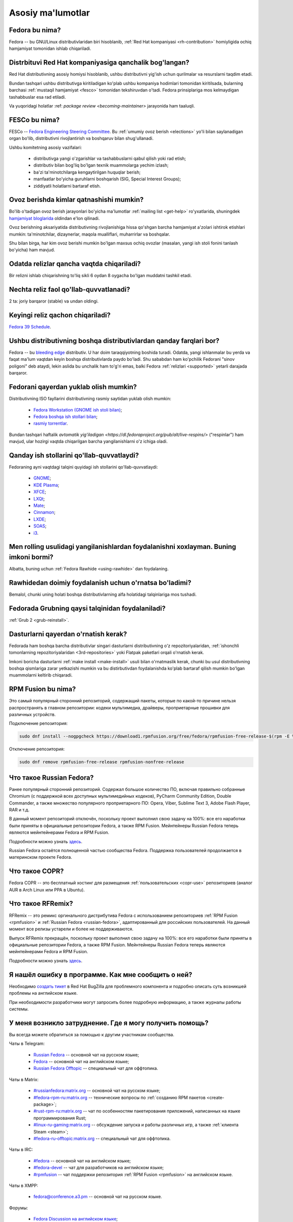 ..
    SPDX-FileCopyrightText: 2018-2023 EasyCoding Team and contributors. 2024 Linuxiston

    SPDX-License-Identifier: CC-BY-SA-4.0

.. _generic:

*********************
Asosiy ma'lumotlar
*********************

.. index:: fedora, information
.. _what-is:

Fedora bu nima?
================

Fedora -- bu GNU/Linux distributivlaridan biri hisoblanib, :ref:`Red Hat kompaniyasi <rh-contribution>` homiyligida ochiq hamjamiyat tomonidan ishlab chiqariladi.

.. index:: fedora, red hat
.. _rh-contribution:

Distrbituvi Red Hat kompaniyasiga qanchalik bog'langan?
=======================================================

Red Hat distributivning asosiy homiysi hisoblanib, ushbu distributivni yig'ish uchun qurilmalar va resurslarni taqdim etadi.

Bundan tashqari ushbu distributivga kiritiladigan ko'plab ushbu kompaniya hodimlari tomonidan kiritilsada, bularning barchasi :ref:`mustaqil hamjamiyat <fesco>` tomonidan tekshiruvdan o'tadi. Fedora prinsiplariga mos kelmaydigan tashabbuslar esa rad etiladi. 

Va yuqoridagi holatlar :ref: `package review <becoming-maintainer>` jarayonida ham taaluqli.

.. index:: fedora, fesco
.. _fesco:

FESCo bu nima?
===============

FESCo -- `Fedora Engineering Steering Committee <https://docs.fedoraproject.org/en-US/fesco/>`__. Bu :ref:`umumiy ovoz berish <elections>` yo'li bilan saylanadigan organ bo'lib, distributivni rivojlantirish va boshqaruv bilan shug'ullanadi.

Ushbu komitetning asosiy vazifalari:

  * distributivga yangi o'zgarishlar va tashabbuslarni qabul qilish yoki rad etish;
  * distributiv bilan bog'liq bo'lgan texnik muammolarga yechim izlash;
  * ba'zi ta'minotchilarga kengaytirilgan huquqlar berish;
  * manfaatlar bo'yicha guruhlarni boshqarish (SIG, Special Interest Groups);
  * ziddiyatli holatlarni bartaraf etish.

.. index:: fedora, elections
.. _elections:

Ovoz berishda kimlar qatnashishi mumkin?
=========================================

Bo'lib o'tadigan ovoz berish jarayonlari bo'yicha ma'lumotlar :ref:`mailing list <get-help>` ro'yxatlarida, shuningdek `hamjamiyat bloglarida <https://communityblog.fedoraproject.org/>`__ oldindan e'lon qilinadi.

Ovoz berishning aksariyatida distributivning rivojlanishiga hissa qo'shgan barcha hamjamiyat a'zolari ishtirok etishlari mumkin: ta'minotchilar, dizaynerlar, maqola mualliflari, muharrirlar va boshqalar.

Shu bilan birga, har kim ovoz berishi mumkin bo'lgan maxsus ochiq ovozlar (masalan, yangi ish stoli fonini tanlash bo'yicha) ham mavjud.

.. index:: releases, fedora
.. _releases:

Odatda relizlar qancha vaqtda chiqariladi?
===========================================

Bir relizni ishlab chiqarishning to'liq sikli 6 oydan 8 oygacha bo'lgan muddatni tashkil etadi.

.. index:: releases, fedora
.. _supported:

Nechta reliz faol qo'llab-quvvatlanadi?
=======================================

2 ta: joriy barqaror (stable) va undan oldingi.

.. index:: releases, fedora
.. _next-release:

Keyingi reliz qachon chiqariladi?
===================================

`Fedora 39 Schedule <https://fedorapeople.org/groups/schedule/f-40/f-40-all-tasks.html>`__.

.. index:: difference, fedora, bleeding edge, distribution
.. _differences:

Ushbu distributivning boshqa distributivlardan qanday farqlari bor?
===================================================================

Fedora -- bu `bleeding edge <https://en.wikipedia.org/wiki/Bleeding_edge_technology>`__ distributiv. U har doim taraqqiyotning boshida turadi. Odatda, yangi ishlanmalar bu yerda va faqat ma'lum vaqtdan keyin boshqa distributivlarda paydo bo'ladi. Shu sababdan ham ko'pchilik Fedorani "sinov poligoni" deb ataydi, lekin aslida bu unchalik ham to'g'ri emas, balki Fedora :ref:`relizlari <supported>` yetarli darajada barqaror.

.. index:: fedora, download, iso, respins
.. _download:

Fedorani qayerdan yuklab olish mumkin?
======================================

Distributivning ISO fayllarini distributivning rasmiy saytidan yuklab olish mumkin:

  * `Fedora Workstation (GNOME ish stoli bilan) <https://getfedora.org/workstation/download/>`__;
  * `Fedora boshqa ish stollari bilan <https://spins.fedoraproject.org/>`__;
  * `rasmiy torrentlar <https://torrents.fedoraproject.org/>`__.

Bundan tashqari haftalik `avtomatik yig'iladigan <https://dl.fedoraproject.org/pub/alt/live-respins/>` ("respinlar") ham mavjud, ular hozirgi vaqtda chiqarilgan barcha yangilanishlarni o'z ichiga oladi.

.. index:: de, desktop, environment
.. _de-supported:

Qanday ish stollarini qo'llab-quvvatlaydi?
==========================================

Fedoraning ayni vaqtdagi talqini quyidagi ish stollarini qo'llab-quvvatlaydi:

  * `GNOME <https://getfedora.org/workstation/download/>`__;
  * `KDE Plasma <https://spins.fedoraproject.org/kde/download/>`__;
  * `XFCE <https://spins.fedoraproject.org/xfce/download/>`__;
  * `LXQt <https://spins.fedoraproject.org/lxqt/download/>`__;
  * `Mate <https://spins.fedoraproject.org/mate-compiz/download/>`__;
  * `Cinnamon <https://spins.fedoraproject.org/cinnamon/download/>`__;
  * `LXDE <https://spins.fedoraproject.org/lxde/download/>`__;
  * `SOAS <https://spins.fedoraproject.org/soas/download/>`__;
  * `i3 <https://spins.fedoraproject.org/i3/download/>`__.

.. index:: releases, rolling, fedora, rawhide
.. _rolling-model:

Men rolling usulidagi yangilanishlardan foydalanishni xoxlayman. Buning imkoni bormi?
=====================================================================================

Albatta, buning uchun :ref:`Fedora Rawhide <using-rawhide>` dan foydalaning.

.. index:: rawhide, rolling, fedora
.. _using-rawhide:

Rawhidedan doimiy foydalanish uchun o'rnatsa bo'ladimi?
=======================================================

Bemalol, chunki uning holati boshqa distributivlarning alfa holatidagi talqinlariga mos tushadi.

.. index:: boot, grub, loader, boot
.. _grub-loader:

Fedorada Grubning qaysi talqinidan foydalaniladi?
=================================================

:ref:`Grub 2 <grub-reinstall>`.

.. index:: repository, installation, software
.. _software-installation:

Dasturlarni qayerdan o'rnatish kerak?
=====================================
Fedorada ham boshqa barcha distributivlar singari dasturlarni distributivning o'z repozitoriyalaridan, :ref:`ishonchli tomonlarning repozitoriyalaridan <3rd-repositories>` yoki  Flatpak paketlari orqali o'rnatish kerak.

Imkoni boricha dasturlarni :ref:`make install <make-install>` usuli bilan o'rnatmaslik kerak, chunki bu usul distributivning boshqa qismlariga zarar yetkazishi mumkin va bu distirbutivdan foydalanishda ko'plab bartaraf qilish mumkin bo'lgan muammolarni keltirib chiqaradi.

.. index:: repository, rpmfusion, third-party
.. _rpmfusion:

RPM Fusion bu nima?
========================

Это самый популярный сторонний репозиторий, содержащий пакеты, которые по какой-то причине нельзя распространять в главном репозитории: кодеки мультимедиа, драйверы, проприетарные прошивки для различных устройств.

Подключение репозитория:

.. code-block:: text

    sudo dnf install --nogpgcheck https://download1.rpmfusion.org/free/fedora/rpmfusion-free-release-$(rpm -E %fedora).noarch.rpm https://download1.rpmfusion.org/nonfree/fedora/rpmfusion-nonfree-release-$(rpm -E %fedora).noarch.rpm

Отключение репозитория:

.. code-block:: text

    sudo dnf remove rpmfusion-free-release rpmfusion-nonfree-release

.. index:: repository, russianfedora, third-party
.. _russian-fedora:

Что такое Russian Fedora?
============================

Ранее популярный сторонний репозиторий. Содержал большое количество ПО, включая правильно собранные Chromium (с поддержкой всех доступных мультимедийных кодеков), PyCharm Community Edition, Double Commander, а также множество популярного проприетарного ПО: Opera, Viber, Sublime Text 3, Adobe Flash Player, RAR и т.д.

В данный момент репозиторий отключён, поскольку проект выполнил свою задачу на 100%: все его наработки были приняты в официальные репозитории Fedora, а также RPM Fusion. Мейнтейнеры Russian Fedora теперь являются мейнтейнерами Fedora и RPM Fusion.

Подробности можно узнать `здесь <https://ru.fedoracommunity.org/posts/rfremix-retired/>`__.

Russian Fedora остаётся полноценной частью сообщества Fedora. Поддержка пользователей продолжается в материнском проекте Fedora.

.. index:: repository, copr, overlay, third-party
.. _copr:

Что такое COPR?
==================

Fedora COPR -- это бесплатный хостинг для размещения :ref:`пользовательских <copr-use>` репозиториев (аналог AUR в Arch Linux или PPA в Ubuntu).

.. index:: distribution, russianfedora, rfremix
.. _rfremix:

Что такое RFRemix?
======================

RFRemix -- это ремикс оргинального дистрибутива Fedora с использованием репозиториев :ref:`RPM Fusion <rpmfusion>` и :ref:`Russian Fedora <russian-fedora>`, адаптированный для российских пользователей. На данный момент все релизы устарели и более не поддерживаются.

Выпуск RFRemix прекращён, поскольку проект выполнил свою задачу на 100%: все его наработки были приняты в официальные репозитории Fedora, а также RPM Fusion. Мейнтейнеры Russian Fedora теперь являются мейнтейнерами Fedora и RPM Fusion.

Подробности можно узнать `здесь <https://ru.fedoracommunity.org/posts/rfremix-retired/>`__.

.. index:: bug report, report, bug
.. _bug-report:

Я нашёл ошибку в программе. Как мне сообщить о ней?
======================================================

Необходимо `создать тикет <https://bugzilla.redhat.com/enter_bug.cgi?product=Fedora>`__ в Red Hat BugZilla для проблемного компонента и подробно описать суть возникшей проблемы на английском языке.

При необходимости разработчики могут запросить более подробную информацию, а также журналы работы системы.

.. index:: get help, telegram, irc, channels, chats, im, help
.. _get-help:

У меня возникло затруднение. Где я могу получить помощь?
=============================================================

Вы всегда можете обратиться за помощью к другим участникам сообщества.

Чаты в Telegram:

  * `Russian Fedora <https://t.me/russianfedora>`__ -- основной чат на русском языке;
  * `Fedora <https://t.me/fedora>`__ -- основной чат на английском языке;
  * `Russian Fedora Offtopic <https://t.me/russianfedora_offtopic>`__ -- специальный чат для оффтопика.

Чаты в Matrix:

  * `#russianfedora:matrix.org <https://matrix.to/#/#russianfedora:matrix.org>`__ -- основной чат на русском языке;
  * `#fedora-rpm-ru:matrix.org <https://matrix.to/#/#fedora-rpm-ru:matrix.org>`__ -- технические вопросы по :ref:`созданию RPM пакетов <create-package>`;
  * `#rust-rpm-ru:matrix.org <https://matrix.to/#/#rust-rpm-ru:matrix.org>`__ -- чат по особенностям пакетирования приложений, написанных на языке программирования Rust;
  * `#linux-ru-gaming:matrix.org <https://matrix.to/#/#linux-ru-gaming:matrix.org>`__ -- обсуждение запуска и работы различных игр, а также :ref:`клиента Steam <steam>`;
  * `#fedora-ru-offtopic:matrix.org <https://matrix.to/#/#fedora-ru-offtopic:matrix.org>`__ -- специальный чат для оффтопика.

Чаты в IRC:

  * `#fedora <https://web.libera.chat/?channels=#fedora>`__ -- основной чат на английском языке;
  * `#fedora-devel <https://web.libera.chat/?channels=#fedora-devel>`__ -- чат для разработчиков на английском языке;
  * `#rpmfusion <https://web.libera.chat/?channels=#rpmfusion>`__ -- чат поддержки репозитория :ref:`RPM Fusion <rpmfusion>` на английском языке.

Чаты в XMPP:

  * `fedora@conference.a3.pm <xmpp:fedora@conference.a3.pm?join>`__ -- основной чат на русском языке.

Форумы:

  * `Fedora Discussion на английском языке <https://discussion.fedoraproject.org/>`__;
  * `Fedora Ask на русском языке <https://ask.fedoraproject.org/questions/>`__;
  * `Fedora Ask на английском языке <https://ask.fedoraproject.org/en/questions/>`__.

Списки рассылки:

  * `пользовательский список рассылки на английском языке <https://lists.fedoraproject.org/archives/list/users@lists.fedoraproject.org/>`__;
  * `список рассылки для разработчиков на английском языке <https://lists.fedoraproject.org/archives/list/devel@lists.fedoraproject.org/>`__.

.. index:: popularity, distribution, distrowatch
.. _distrowatch:

Можно ли доверять информации о популярности дистрибутива на DistroWatch?
============================================================================

Нет, т.к.:

  * данный сайт оценивает популярность дистрибутивов только по количеству просмотров их страницы *на данном ресурсе*;
  * не имеет доступа к реальной статистике посещений официальных сайтов;
  * большая часть загрузок дистрибутивов GNU/Linux осуществляется посредством протокола BitTorrent, поэтому точной информацией о количестве загрузок не обладают даже их создатели.

.. index:: fedora, silverblue
.. _silverblue:

Что такое Silverblue?
========================

Fedora Silverblue -- это особая версия Fedora, основанная на принципах максимальной контейнеризации и неизменяемых (immutable) образов основной системы.

Благодаря использованию rpm-ostree Silverblue имеет атомарные обновления с возможностью отката на любую предыдущую версию системы. В то же время основной образ и корневая файловая система являются неизменяемыми, что делает невозможным их повреждение.

Пользовательские приложения предлагается устанавливать исключительно из :ref:`Flatpak репозиториев <flatpak-info>`.

.. index:: fedora, faq, download, offline, pdf, chm
.. _faq-download:

Можно ли скачать данный FAQ для оффлайнового чтения?
========================================================

Да. При накоплении определённого числа изменений, формируются выпуски для оффлайнового чтения в формате PDF.

Скачать их можно из `раздела загрузок <https://github.com/RussianFedora/FAQ/releases>`__ на GitHub, либо по `прямой ссылке <https://github.com/RussianFedora/FAQ/releases/latest/download/fedora-faq-ru.pdf>`__.
